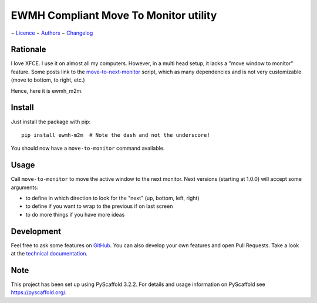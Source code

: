 ======================================
EWMH Compliant Move To Monitor utility
======================================

|doc_badge| − `Licence`_ − `Authors`_ − `Changelog`_

.. _Authors: ./AUTHORS.rst
.. _Licence: ./LICENSE.txt
.. _Changelog: ./CHANGELOG.rst

.. |doc_badge| image:: https://readthedocs.org/projects/ewmh-m2m/badge/?version=latest
   :target: https://ewmh-m2m.readthedocs.io/en/latest/?badge=latest
   :alt: Documentation Status


Rationale
=========

I love XFCE. I use it on almost all my computers.
However, in a multi head setup, it lacks a "move window to monitor" feature.
Some posts link to the `move-to-next-monitor`_ script, which as many dependencies and is not very customizable
(move to bottom, to right, etc.)

Hence, here it is ewmh_m2m.

Install
=======

Just install the package with pip::

    pip install ewmh-m2m  # Note the dash and not the underscore!

You should now have a ``move-to-monitor`` command available.

Usage
=====

Call ``move-to-monitor`` to move the active window to the next monitor.
Next versions (starting at 1.0.0) will accept some arguments:

* to define in which direction to look for the "next" (up, bottom, left, right)
* to define if you want to wrap to the previous if on last screen
* to do more things if you have more ideas

Development
===========

Feel free to ask some features on `GitHub`_.
You can also develop your own features and open Pull Requests.
Take a look at the `technical documentation`_.

.. _GitHub: https://github.com/AlexisBRENON/ewmh_m2m
.. _technical documentation: https://ewmh-m2m.readthedocs.io/

Note
====

This project has been set up using PyScaffold 3.2.2. For details and usage
information on PyScaffold see https://pyscaffold.org/.

.. _move-to-next-monitor: https://github.com/jc00ke/move-to-next-monitor
